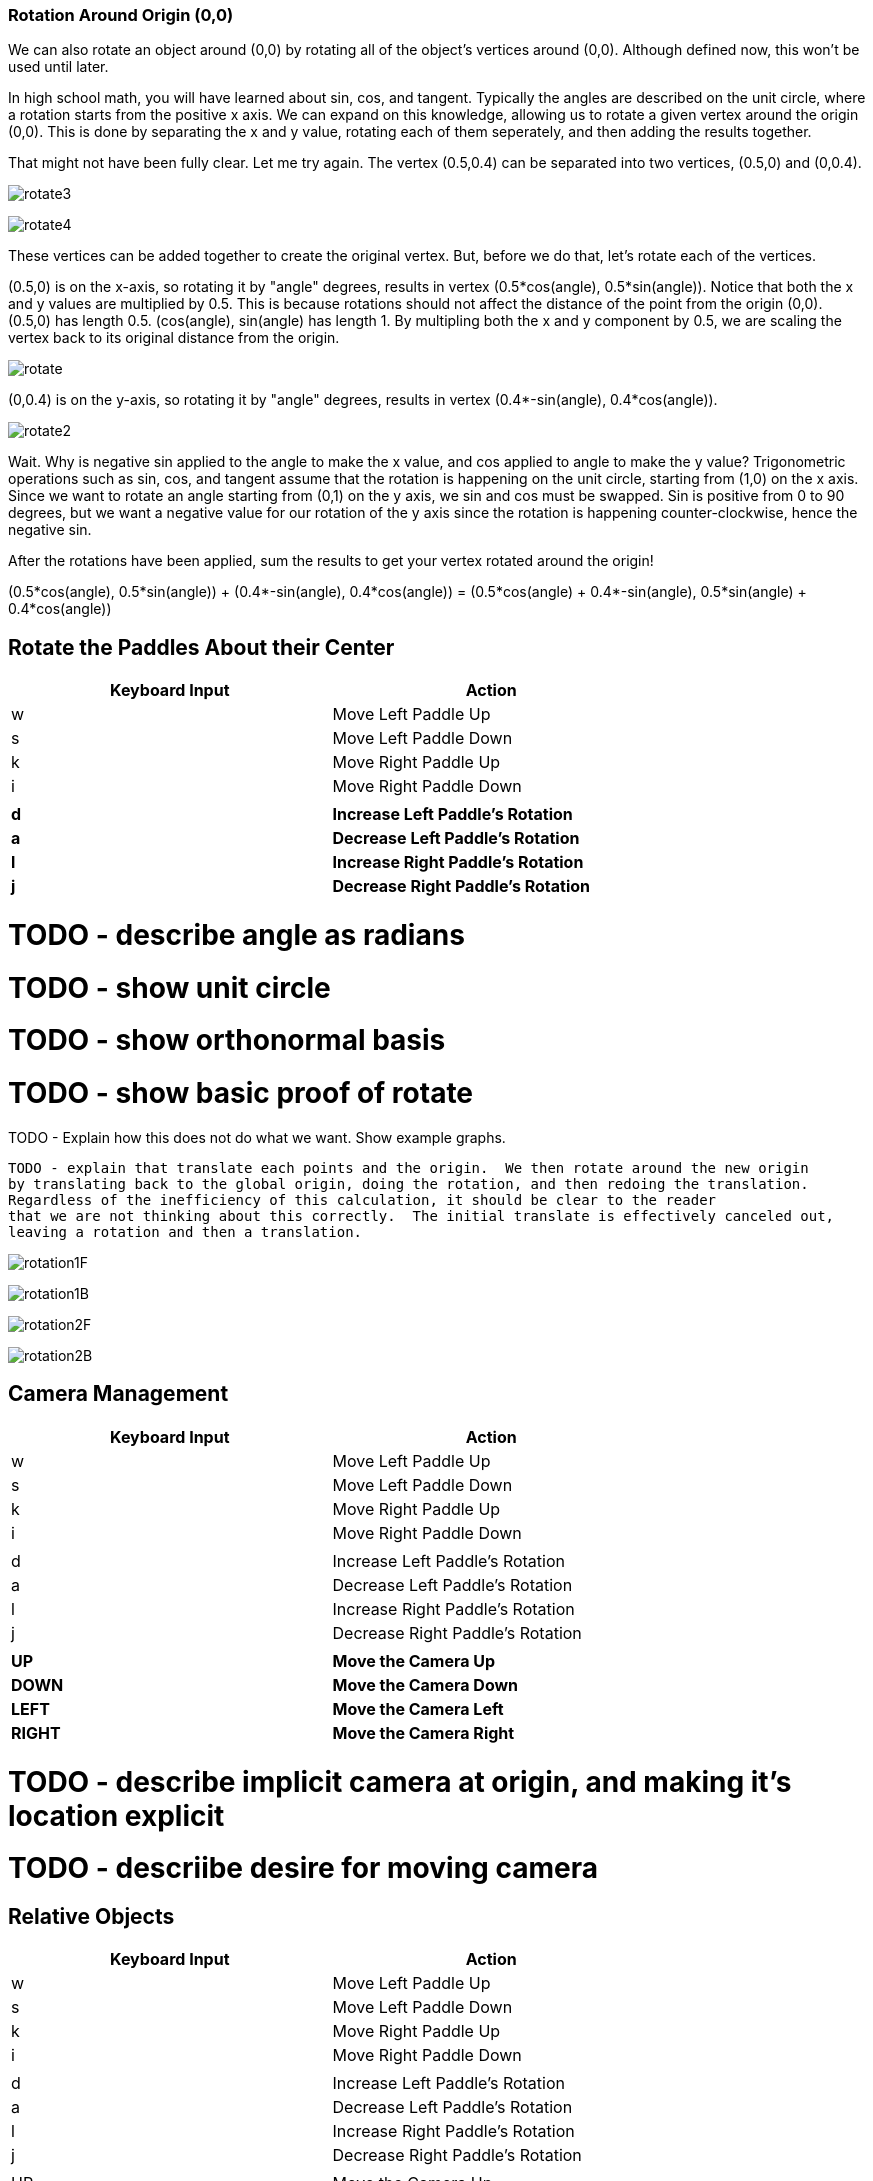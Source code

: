 








=== Rotation Around Origin (0,0)

We can also rotate an object around (0,0) by rotating
all of the object's vertices around (0,0).  Although defined now,
this won't
be used until later.

In high school math, you will have learned about sin, cos, and tangent.
Typically the angles are described on the unit circle, where a rotation
starts from the positive x axis.  We can expand on this knowledge, allowing
us to rotate a given vertex around the origin (0,0).  This is done
by separating the x and y value, rotating each of them seperately,
and then adding the results together.

That might not have been fully clear.  Let me try again.
The vertex (0.5,0.4) can be separated into two vertices, (0.5,0) and (0,0.4).

image:rotate3.png[align="center",title="Foo"]

image:rotate4.png[align="center",title="Foo"]


These vertices can be added together to create the original vertex.
But, before we do that, let's rotate each of the vertices.

(0.5,0) is on the x-axis, so rotating it by "angle" degrees, results
in vertex (0.5*cos(angle), 0.5*sin(angle)).  Notice that both the x and
y values are multiplied by 0.5.  This is because rotations should not affect
the distance of the point from the origin (0,0).  (0.5,0) has length 0.5.
(cos(angle), sin(angle) has length 1. By multipling both the x and y
component by 0.5, we are scaling the vertex back to its original distance
from the origin.

image:rotate.png[align="center",title="Foo"]

(0,0.4) is on the y-axis, so rotating it by "angle" degrees, results
in vertex (0.4*-sin(angle), 0.4*cos(angle)).

image:rotate2.png[align="center",title="Foo"]

Wait.  Why is negative
sin applied to the angle to make the x value, and cos applied to angle to make the y value?
Trigonometric operations such as sin, cos, and tangent assume that the rotation is happening on
the unit circle, starting from (1,0) on the x axis.  Since we want
to rotate an angle starting from (0,1) on the y axis, we sin and
cos must be swapped.  Sin is positive from 0 to 90 degrees, but
we want a negative value for our rotation of the y axis since the rotation is happening counter-clockwise,
hence the negative sin.



After the rotations have been applied, sum the results to
get your vertex rotated around the origin!

(0.5*cos(angle), 0.5*sin(angle)) + (0.4*-sin(angle), 0.4*cos(angle)) =
(0.5*cos(angle) + 0.4*-sin(angle), 0.5*sin(angle) + 0.4*cos(angle))







== Rotate the Paddles About their Center

[width="75%",options="header,footer"]
|=======================================
|Keyboard Input |Action
|w              |Move Left Paddle Up
|s              |Move Left Paddle Down
|k              |Move Right Paddle Up
|i              |Move Right Paddle Down
|               |
|*d*              |*Increase Left Paddle's Rotation*
|*a*              |*Decrease Left Paddle's Rotation*
|*l*              |*Increase Right Paddle's Rotation*
|*j*              |*Decrease Right Paddle's Rotation*
|=======================================

# TODO - describe angle as radians
# TODO - show unit circle
# TODO - show orthonormal basis
# TODO - show basic proof of rotate

TODO - Explain how this does not do what we want.  Show example graphs.




 TODO - explain that translate each points and the origin.  We then rotate around the new origin
 by translating back to the global origin, doing the rotation, and then redoing the translation.
 Regardless of the inefficiency of this calculation, it should be clear to the reader
 that we are not thinking about this correctly.  The initial translate is effectively canceled out,
 leaving a rotation and then a translation.



image:rotation1F.gif[align="center",title="Foo"]

image:rotation1B.gif[align="center",title="Foo"]

image:rotation2F.gif[align="center",title="Foo"]

image:rotation2B.gif[align="center",title="Foo"]





== Camera Management

[width="75%",options="header,footer"]
|=======================================
|Keyboard Input |Action
|w              |Move Left Paddle Up
|s              |Move Left Paddle Down
|k              |Move Right Paddle Up
|i              |Move Right Paddle Down
|               |
|d              |Increase Left Paddle's Rotation
|a              |Decrease Left Paddle's Rotation
|l              |Increase Right Paddle's Rotation
|j              |Decrease Right Paddle's Rotation
|               |
|*UP*             |*Move the Camera Up*
|*DOWN*           |*Move the Camera Down*
|*LEFT*           |*Move the Camera Left*
|*RIGHT*          |*Move the Camera Right*
|=======================================

# TODO - describe implicit camera at origin, and making it's location explicit
# TODO - descriibe desire for moving camera



== Relative Objects

[width="75%",options="header,footer"]
|=======================================
|Keyboard Input |Action
|w              |Move Left Paddle Up
|s              |Move Left Paddle Down
|k              |Move Right Paddle Up
|i              |Move Right Paddle Down
|               |
|d              |Increase Left Paddle's Rotation
|a              |Decrease Left Paddle's Rotation
|l              |Increase Right Paddle's Rotation
|j              |Decrease Right Paddle's Rotation
|               |
|UP             |Move the Camera Up
|DOWN           |Move the Camera Down
|LEFT           |Move the Camera Left
|RIGHT          |Move the Camera Right
|               |
|=======================================



== Rotate the Square About Its Origin

[width="75%",options="header,footer"]
|=======================================
|Keyboard Input |Action
|w              |Move Left Paddle Up
|s              |Move Left Paddle Down
|k              |Move Right Paddle Up
|i              |Move Right Paddle Down
|               |
|d              |Increase Left Paddle's Rotation
|a              |Decrease Left Paddle's Rotation
|l              |Increase Right Paddle's Rotation
|j              |Decrease Right Paddle's Rotation
|               |
|UP             |Move the Camera Up
|DOWN           |Move the Camera Down
|LEFT           |Move the Camera Left
|RIGHT          |Move the Camera Right
|               |
|*q*              |*Rotate the square around its center.*
|=======================================


== Relative Rotation
[width="75%",options="header,footer"]
|=======================================
|Keyboard Input |Action
|w              |Move Left Paddle Up
|s              |Move Left Paddle Down
|k              |Move Right Paddle Up
|i              |Move Right Paddle Down
|               |
|d              |Increase Left Paddle's Rotation
|a              |Decrease Left Paddle's Rotation
|l              |Increase Right Paddle's Rotation
|j              |Decrease Right Paddle's Rotation
|               |
|UP             |Move the Camera Up
|DOWN           |Move the Camera Down
|LEFT           |Move the Camera Left
|RIGHT          |Move the Camera Right
|               |
|q              |Rotate the square around its center
|*e*              |*Rotate the square around the left paddle*
|=======================================



== Adding Depth
//TODO - discuss what the z component is, show graphs.
//TODO - show X, Y, and Z rotations graphically with gnuplot.
//TODO - make appendix for rotation around arbitrary axis

== Moving the Camera in 3D



// TODO -- draw_paddle_1 is still using only 2D, explain implicit 3D of z have 0 for a value
Draw square, relative to paddle 1.


TODO - discuss the framebuffer, and how it allows us to draw in
       a depth-independent manner.  we could force the programmer
       to sort objects by depth before drawing, but that's why mario64
       looked good and crash bandicoot had limited perspectives.
       also reference the section in the beginning which clears the
       depth buffer.


Set the default depth for all fragments
Set the depth test for all fragments.



TODO - write something about how "now that depth testing is enabled for all subequent demos, rerun the//vious demo to show that the square becomes hidden as the user navigates
